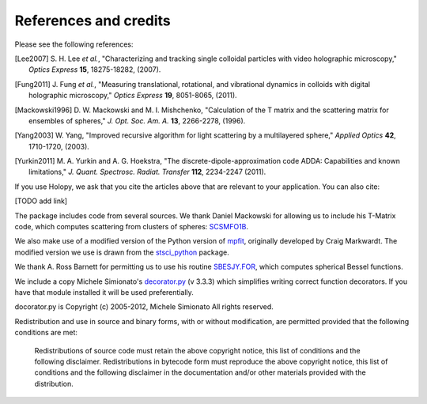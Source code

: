 .. _credits:

**********************
References and credits
**********************
Please see the following references:

.. [Lee2007] S\. H\. Lee *et al.*, "Characterizing and tracking single colloidal particles with video holographic microscopy," *Optics Express* **15**, 18275-18282, (2007).

.. [Fung2011] J\. Fung *et al.*, "Measuring translational, rotational, and vibrational dynamics in colloids with digital holographic microscopy," *Optics Express* **19**, 8051-8065, (2011).

.. [Mackowski1996] D\. W\. Mackowski and M\. I\. Mishchenko, "Calculation of the T matrix and the scattering matrix for ensembles of spheres," *J. Opt. Soc. Am. A.* **13**, 2266-2278, (1996).

.. [Yang2003] W\. Yang, "Improved recursive algorithm for light scattering by a multilayered sphere," *Applied Optics* **42**, 1710-1720, (2003).

.. [Yurkin2011] M\. A\. Yurkin and A\. G\. Hoekstra, "The discrete-dipole-approximation code ADDA: Capabilities and known limitations," *J. Quant. Spectrosc. Radiat. Transfer* **112**, 2234-2247 (2011).

If you use Holopy, we ask that you cite the articles above that are
relevant to your application.  You can also cite:

[TODO add link]

The package includes code from several sources.  We thank Daniel
Mackowski for allowing us to include his T-Matrix code, which computes
scattering from clusters of spheres:  SCSMFO1B_.

.. _SCSMFO1B: ftp://ftp.eng.auburn.edu/pub/dmckwski/scatcodes/index.html

We also make use of a modified version of the Python version of mpfit_, originally developed by Craig Markwardt. The modified version we use is drawn from the stsci_python_ package.

.. _mpfit: http://www.physics.wisc.edu/~craigm/idl/fitting.html
.. _stsci_python: http://www.stsci.edu/resources/software_hardware/pyraf/stsci_python

We thank A. Ross Barnett for permitting us to use his routine SBESJY.FOR_, which computes spherical Bessel functions.

.. _SBESJY.FOR: http://www.fresco.org.uk/programs/barnett/index.htm


We include a copy Michele Simionato's decorator.py_ (v 3.3.3) which simplifies writing correct function decorators.  If you have that module installed it will be used preferentially.

docorator.py is Copyright (c) 2005-2012, Michele Simionato
All rights reserved.

.. _decorator.py: http://pypi.python.org/pypi/decorator/3.3.3

Redistribution and use in source and binary forms, with or without
modification, are permitted provided that the following conditions are
met:

   Redistributions of source code must retain the above copyright 
   notice, this list of conditions and the following disclaimer.
   Redistributions in bytecode form must reproduce the above copyright
   notice, this list of conditions and the following disclaimer in
   the documentation and/or other materials provided with the
   distribution. 

